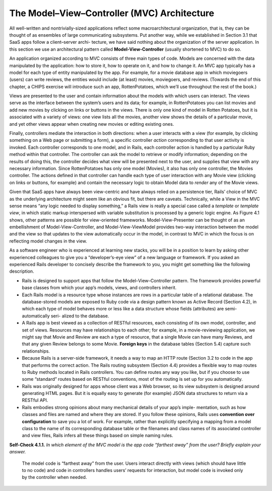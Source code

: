 The Model–View–Controller (MVC) Architecture 
====================================
All well-written and nontrivially-sized applications reflect some macroarchitectural organization, that is, 
they can be thought of as ensembles of large communicating subsystems. Put another way, while we established 
in Section 3.1 that SaaS apps follow a client–server archi- tecture, we have said nothing about the organization 
of the server application. In this section we use an architectural pattern called **Model-View-Controller** 
(usually shortened to MVC) to do so.

An application organized according to MVC consists of three main types of code. Models are concerned with the data 
manipulated by the application: how to store it, how to operate on it, and how to change it. An MVC app typically 
has a model for each type of entity manipulated by the app. For example, for a movie database app in which moviegoers 
(users) can write reviews, the entities would include (at least) movies, moviegoers, and reviews. (Towards the end 
of this chapter, a CHIPS exercise will introduce such an app, RottenPotatoes, which we’ll use throughout the rest 
of the book.)

Views are presented to the user and contain information about the models with which users can interact. The views 
serve as the interface between the system’s users and its data; for example, in RottenPotatoes you can list movies 
and add new movies by clicking on links or buttons in the views. There is only one kind of model in Rotten Potatoes, 
but it is associated with a variety of views: one view lists all the movies, another view shows the details of a 
particular movie, and yet other views appear when creating new movies or editing existing ones.

Finally, controllers mediate the interaction in both directions: when a user interacts with a view (for example, by 
clicking something on a Web page or submitting a form), a specific controller *action* corresponding to that user activity 
is invoked. Each controller corresponds to one model, and in Rails, each controller action is handled by a particular 
Ruby method within that controller. The controller can ask the model to retrieve or modify information; depending on 
the results of doing this, the controller decides what view will be presented next to the user, and supplies that view 
with any necessary information. Since RottenPotatoes has only one model (Movies), it also has only one controller, the 
Movies controller. The actions defined in that controller can handle each type of user interaction with any Movie 
view (clicking on links or buttons, for example) and contain the necessary logic to obtain Model data to *render* any 
of the Movie views.

Given that SaaS apps have always been view-centric and have always relied on a persistence tier, Rails’ choice of MVC 
as the underlying architecture might seem like an obvious fit, but there are caveats. Technically, while a View in the 
MVC sense means “any logic needed to display something,” a Rails view is really a special case called a *template* or 
*template view*, in which static markup interspersed with variable substitution is processed by a generic logic engine. 
As Figure 4.1 shows, other patterns are possible for view-oriented frameworks. Model-View-Presenter can be thought of 
as an embellishment of Model-View-Controller, and Model-View-ViewModel provides two-way interaction between the model 
and the view so that updates to the view automatically occur in the model, in contrast to MVC in which the focus is on 
reflecting model changes in the view.

As a software engineer who is experienced at learning new stacks, you will be in a position to learn by asking other 
experienced colleagues to give you a “developer’s-eye view” of a new language or framework. If you asked an experienced 
Rails developer to concisely describe the framework to you, you might get something like the following description.

• Rails is designed to support apps that follow the Model–View–Controller pattern. The framework provides powerful base classes from which your app’s models, views, and controllers inherit.
• Each Rails model is a resource type whose instances are rows in a particular table of a relational database. The database-stored models are exposed to Ruby code via a design pattern known as Active Record (Section 4.2), in which each type of model behaves more or less like a data structure whose fields (attributes) are semi-automatically seri- alized to the database.
• A Rails app is best viewed as a collection of RESTful resources, each consisting of its own model, controller, and set of views. Resources may have relationships to each other; for example, in a movie-reviewing application, we might say that Movie and Review are each a type of resource, that a single Movie can have many Reviews, and that any given Review belongs to some Movie. **Foreign keys** in the database tables (Section 5.4) capture such relationships.
• Because Rails is a server-side framework, it needs a way to map an HTTP route (Section 3.2 to code in the app that performs the correct action. The Rails routing subsystem (Section 4.4) provides a flexible way to map routes to Ruby methods located in Rails controllers. You can define routes any way you like, but if you choose to use some “standard” routes based on RESTful conventions, most of the routing is set up for you automatically.
• Rails was originally designed for apps whose client was a Web browser, so its view subsystem is designed around generating HTML pages. But it is equally easy to generate (for example) JSON data structures to return via a RESTful API.
• Rails embodies strong opinions about many mechanical details of your app’s imple- mentation, such as how classes and files are named and where they are stored. If you follow these opinions, Rails uses **convention over configuration** to save you a lot of work. For example, rather than explicitly specifying a mapping from a model class to the name of its corresponding database table or the filenames and class names of its associated controller and view files, Rails infers all these things based on simple naming rules.

**Self-Check 4.1.1.** *In which element of the MVC model is the app code “farthest away” from the user? 
Briefly explain your answer.*

    The model code is “farthest away” from the user. Users interact directly with views (which should have little to no 
    code) and code in controllers handles users’ requests for interaction, but model code is invoked only by the 
    controller when needed.